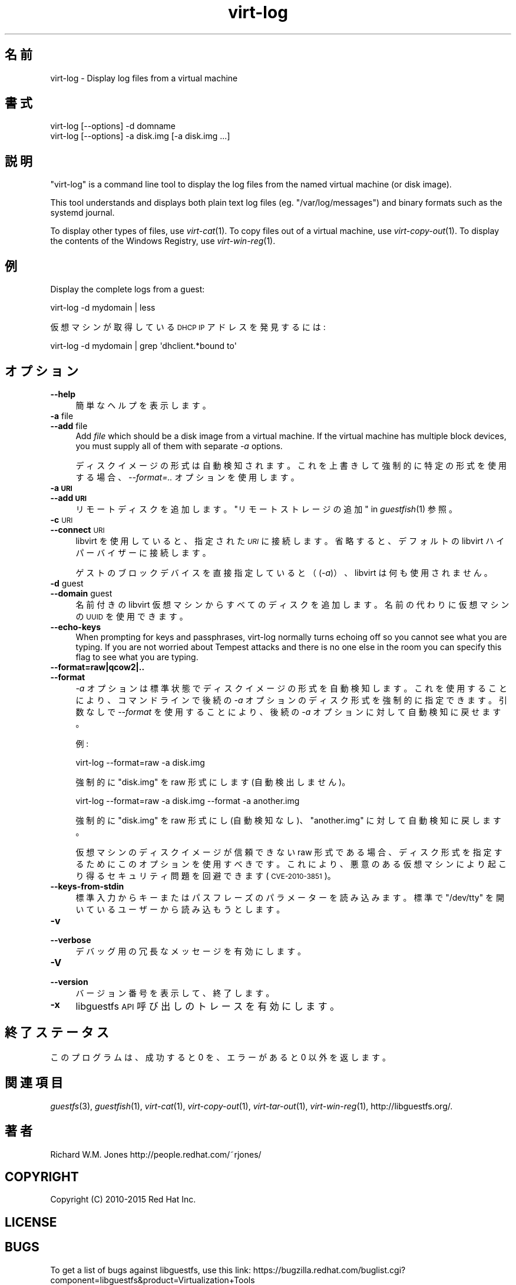 .\" Automatically generated by Podwrapper::Man 1.29.39 (Pod::Simple 3.30)
.\"
.\" Standard preamble:
.\" ========================================================================
.de Sp \" Vertical space (when we can't use .PP)
.if t .sp .5v
.if n .sp
..
.de Vb \" Begin verbatim text
.ft CW
.nf
.ne \\$1
..
.de Ve \" End verbatim text
.ft R
.fi
..
.\" Set up some character translations and predefined strings.  \*(-- will
.\" give an unbreakable dash, \*(PI will give pi, \*(L" will give a left
.\" double quote, and \*(R" will give a right double quote.  \*(C+ will
.\" give a nicer C++.  Capital omega is used to do unbreakable dashes and
.\" therefore won't be available.  \*(C` and \*(C' expand to `' in nroff,
.\" nothing in troff, for use with C<>.
.tr \(*W-
.ds C+ C\v'-.1v'\h'-1p'\s-2+\h'-1p'+\s0\v'.1v'\h'-1p'
.ie n \{\
.    ds -- \(*W-
.    ds PI pi
.    if (\n(.H=4u)&(1m=24u) .ds -- \(*W\h'-12u'\(*W\h'-12u'-\" diablo 10 pitch
.    if (\n(.H=4u)&(1m=20u) .ds -- \(*W\h'-12u'\(*W\h'-8u'-\"  diablo 12 pitch
.    ds L" ""
.    ds R" ""
.    ds C` ""
.    ds C' ""
'br\}
.el\{\
.    ds -- \|\(em\|
.    ds PI \(*p
.    ds L" ``
.    ds R" ''
.    ds C`
.    ds C'
'br\}
.\"
.\" Escape single quotes in literal strings from groff's Unicode transform.
.ie \n(.g .ds Aq \(aq
.el       .ds Aq '
.\"
.\" If the F register is turned on, we'll generate index entries on stderr for
.\" titles (.TH), headers (.SH), subsections (.SS), items (.Ip), and index
.\" entries marked with X<> in POD.  Of course, you'll have to process the
.\" output yourself in some meaningful fashion.
.\"
.\" Avoid warning from groff about undefined register 'F'.
.de IX
..
.nr rF 0
.if \n(.g .if rF .nr rF 1
.if (\n(rF:(\n(.g==0)) \{
.    if \nF \{
.        de IX
.        tm Index:\\$1\t\\n%\t"\\$2"
..
.        if !\nF==2 \{
.            nr % 0
.            nr F 2
.        \}
.    \}
.\}
.rr rF
.\" ========================================================================
.\"
.IX Title "virt-log 1"
.TH virt-log 1 "2015-05-02" "libguestfs-1.29.39" "Virtualization Support"
.\" For nroff, turn off justification.  Always turn off hyphenation; it makes
.\" way too many mistakes in technical documents.
.if n .ad l
.nh
.SH "名前"
.IX Header "名前"
virt-log \- Display log files from a virtual machine
.SH "書式"
.IX Header "書式"
.Vb 1
\& virt\-log [\-\-options] \-d domname
\&
\& virt\-log [\-\-options] \-a disk.img [\-a disk.img ...]
.Ve
.SH "説明"
.IX Header "説明"
\&\f(CW\*(C`virt\-log\*(C'\fR is a command line tool to display the log files from the named
virtual machine (or disk image).
.PP
This tool understands and displays both plain text log files
(eg. \f(CW\*(C`/var/log/messages\*(C'\fR) and binary formats such as the systemd journal.
.PP
To display other types of files, use \fIvirt\-cat\fR\|(1).  To copy files out of a
virtual machine, use \fIvirt\-copy\-out\fR\|(1).  To display the contents of the
Windows Registry, use \fIvirt\-win\-reg\fR\|(1).
.SH "例"
.IX Header "例"
Display the complete logs from a guest:
.PP
.Vb 1
\& virt\-log \-d mydomain | less
.Ve
.PP
仮想マシンが取得している \s-1DHCP IP\s0 アドレスを発見するには:
.PP
.Vb 1
\& virt\-log \-d mydomain | grep \*(Aqdhclient.*bound to\*(Aq
.Ve
.SH "オプション"
.IX Header "オプション"
.IP "\fB\-\-help\fR" 4
.IX Item "--help"
簡単なヘルプを表示します。
.IP "\fB\-a\fR file" 4
.IX Item "-a file"
.PD 0
.IP "\fB\-\-add\fR file" 4
.IX Item "--add file"
.PD
Add \fIfile\fR which should be a disk image from a virtual machine.  If the
virtual machine has multiple block devices, you must supply all of them with
separate \fI\-a\fR options.
.Sp
ディスクイメージの形式は自動検知されます。 これを上書きして強制的に特定の形式を使用する場合、 \fI\-\-format=..\fR オプションを使用します。
.IP "\fB\-a \s-1URI\s0\fR" 4
.IX Item "-a URI"
.PD 0
.IP "\fB\-\-add \s-1URI\s0\fR" 4
.IX Item "--add URI"
.PD
リモートディスクを追加します。 \*(L"リモートストレージの追加\*(R" in \fIguestfish\fR\|(1) 参照。
.IP "\fB\-c\fR \s-1URI\s0" 4
.IX Item "-c URI"
.PD 0
.IP "\fB\-\-connect\fR \s-1URI\s0" 4
.IX Item "--connect URI"
.PD
libvirt を使用していると、指定された \fI\s-1URI\s0\fR に接続します。  省略すると、デフォルトの libvirt ハイパーバイザーに接続します。
.Sp
ゲストのブロックデバイスを直接指定していると（(\fI\-a\fR)）、libvirt は何も使用されません。
.IP "\fB\-d\fR guest" 4
.IX Item "-d guest"
.PD 0
.IP "\fB\-\-domain\fR guest" 4
.IX Item "--domain guest"
.PD
名前付きの libvirt 仮想マシンからすべてのディスクを追加します。  名前の代わりに仮想マシンの \s-1UUID\s0 を使用できます。
.IP "\fB\-\-echo\-keys\fR" 4
.IX Item "--echo-keys"
When prompting for keys and passphrases, virt-log normally turns echoing off
so you cannot see what you are typing.  If you are not worried about Tempest
attacks and there is no one else in the room you can specify this flag to
see what you are typing.
.IP "\fB\-\-format=raw|qcow2|..\fR" 4
.IX Item "--format=raw|qcow2|.."
.PD 0
.IP "\fB\-\-format\fR" 4
.IX Item "--format"
.PD
\&\fI\-a\fR オプションは標準状態でディスクイメージの形式を自動検知します。 これを使用することにより、コマンドラインで後続の \fI\-a\fR
オプションのディスク形式を強制的に指定できます。 引数なしで \fI\-\-format\fR を使用することにより、 後続の \fI\-a\fR
オプションに対して自動検知に戻せます。
.Sp
例:
.Sp
.Vb 1
\& virt\-log \-\-format=raw \-a disk.img
.Ve
.Sp
強制的に \f(CW\*(C`disk.img\*(C'\fR を raw 形式にします (自動検出しません)。
.Sp
.Vb 1
\& virt\-log \-\-format=raw \-a disk.img \-\-format \-a another.img
.Ve
.Sp
強制的に \f(CW\*(C`disk.img\*(C'\fR を raw 形式にし (自動検知なし)、 \f(CW\*(C`another.img\*(C'\fR に対して自動検知に戻します。
.Sp
仮想マシンのディスクイメージが信頼できない raw 形式である場合、 ディスク形式を指定するためにこのオプションを使用すべきです。
これにより、悪意のある仮想マシンにより起こり得る セキュリティ問題を回避できます (\s-1CVE\-2010\-3851\s0)。
.IP "\fB\-\-keys\-from\-stdin\fR" 4
.IX Item "--keys-from-stdin"
標準入力からキーまたはパスフレーズのパラメーターを読み込みます。 標準で \f(CW\*(C`/dev/tty\*(C'\fR を開いているユーザーから読み込もうとします。
.IP "\fB\-v\fR" 4
.IX Item "-v"
.PD 0
.IP "\fB\-\-verbose\fR" 4
.IX Item "--verbose"
.PD
デバッグ用の冗長なメッセージを有効にします。
.IP "\fB\-V\fR" 4
.IX Item "-V"
.PD 0
.IP "\fB\-\-version\fR" 4
.IX Item "--version"
.PD
バージョン番号を表示して、終了します。
.IP "\fB\-x\fR" 4
.IX Item "-x"
libguestfs \s-1API\s0 呼び出しのトレースを有効にします。
.SH "終了ステータス"
.IX Header "終了ステータス"
このプログラムは、成功すると 0 を、エラーがあると 0 以外を返します。
.SH "関連項目"
.IX Header "関連項目"
\&\fIguestfs\fR\|(3), \fIguestfish\fR\|(1), \fIvirt\-cat\fR\|(1), \fIvirt\-copy\-out\fR\|(1),
\&\fIvirt\-tar\-out\fR\|(1), \fIvirt\-win\-reg\fR\|(1), http://libguestfs.org/.
.SH "著者"
.IX Header "著者"
Richard W.M. Jones http://people.redhat.com/~rjones/
.SH "COPYRIGHT"
.IX Header "COPYRIGHT"
Copyright (C) 2010\-2015 Red Hat Inc.
.SH "LICENSE"
.IX Header "LICENSE"
.SH "BUGS"
.IX Header "BUGS"
To get a list of bugs against libguestfs, use this link:
https://bugzilla.redhat.com/buglist.cgi?component=libguestfs&product=Virtualization+Tools
.PP
To report a new bug against libguestfs, use this link:
https://bugzilla.redhat.com/enter_bug.cgi?component=libguestfs&product=Virtualization+Tools
.PP
When reporting a bug, please supply:
.IP "\(bu" 4
The version of libguestfs.
.IP "\(bu" 4
Where you got libguestfs (eg. which Linux distro, compiled from source, etc)
.IP "\(bu" 4
Describe the bug accurately and give a way to reproduce it.
.IP "\(bu" 4
Run \fIlibguestfs\-test\-tool\fR\|(1) and paste the \fBcomplete, unedited\fR
output into the bug report.
